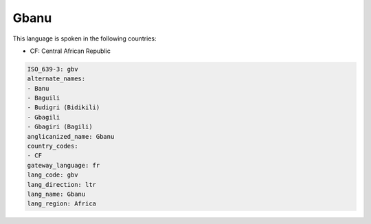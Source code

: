 .. _gbv:

Gbanu
=====

This language is spoken in the following countries:

* CF: Central African Republic

.. code-block:: yaml

    ISO_639-3: gbv
    alternate_names:
    - Banu
    - Baguili
    - Budigri (Bidikili)
    - Gbagili
    - Gbagiri (Bagili)
    anglicanized_name: Gbanu
    country_codes:
    - CF
    gateway_language: fr
    lang_code: gbv
    lang_direction: ltr
    lang_name: Gbanu
    lang_region: Africa
    
